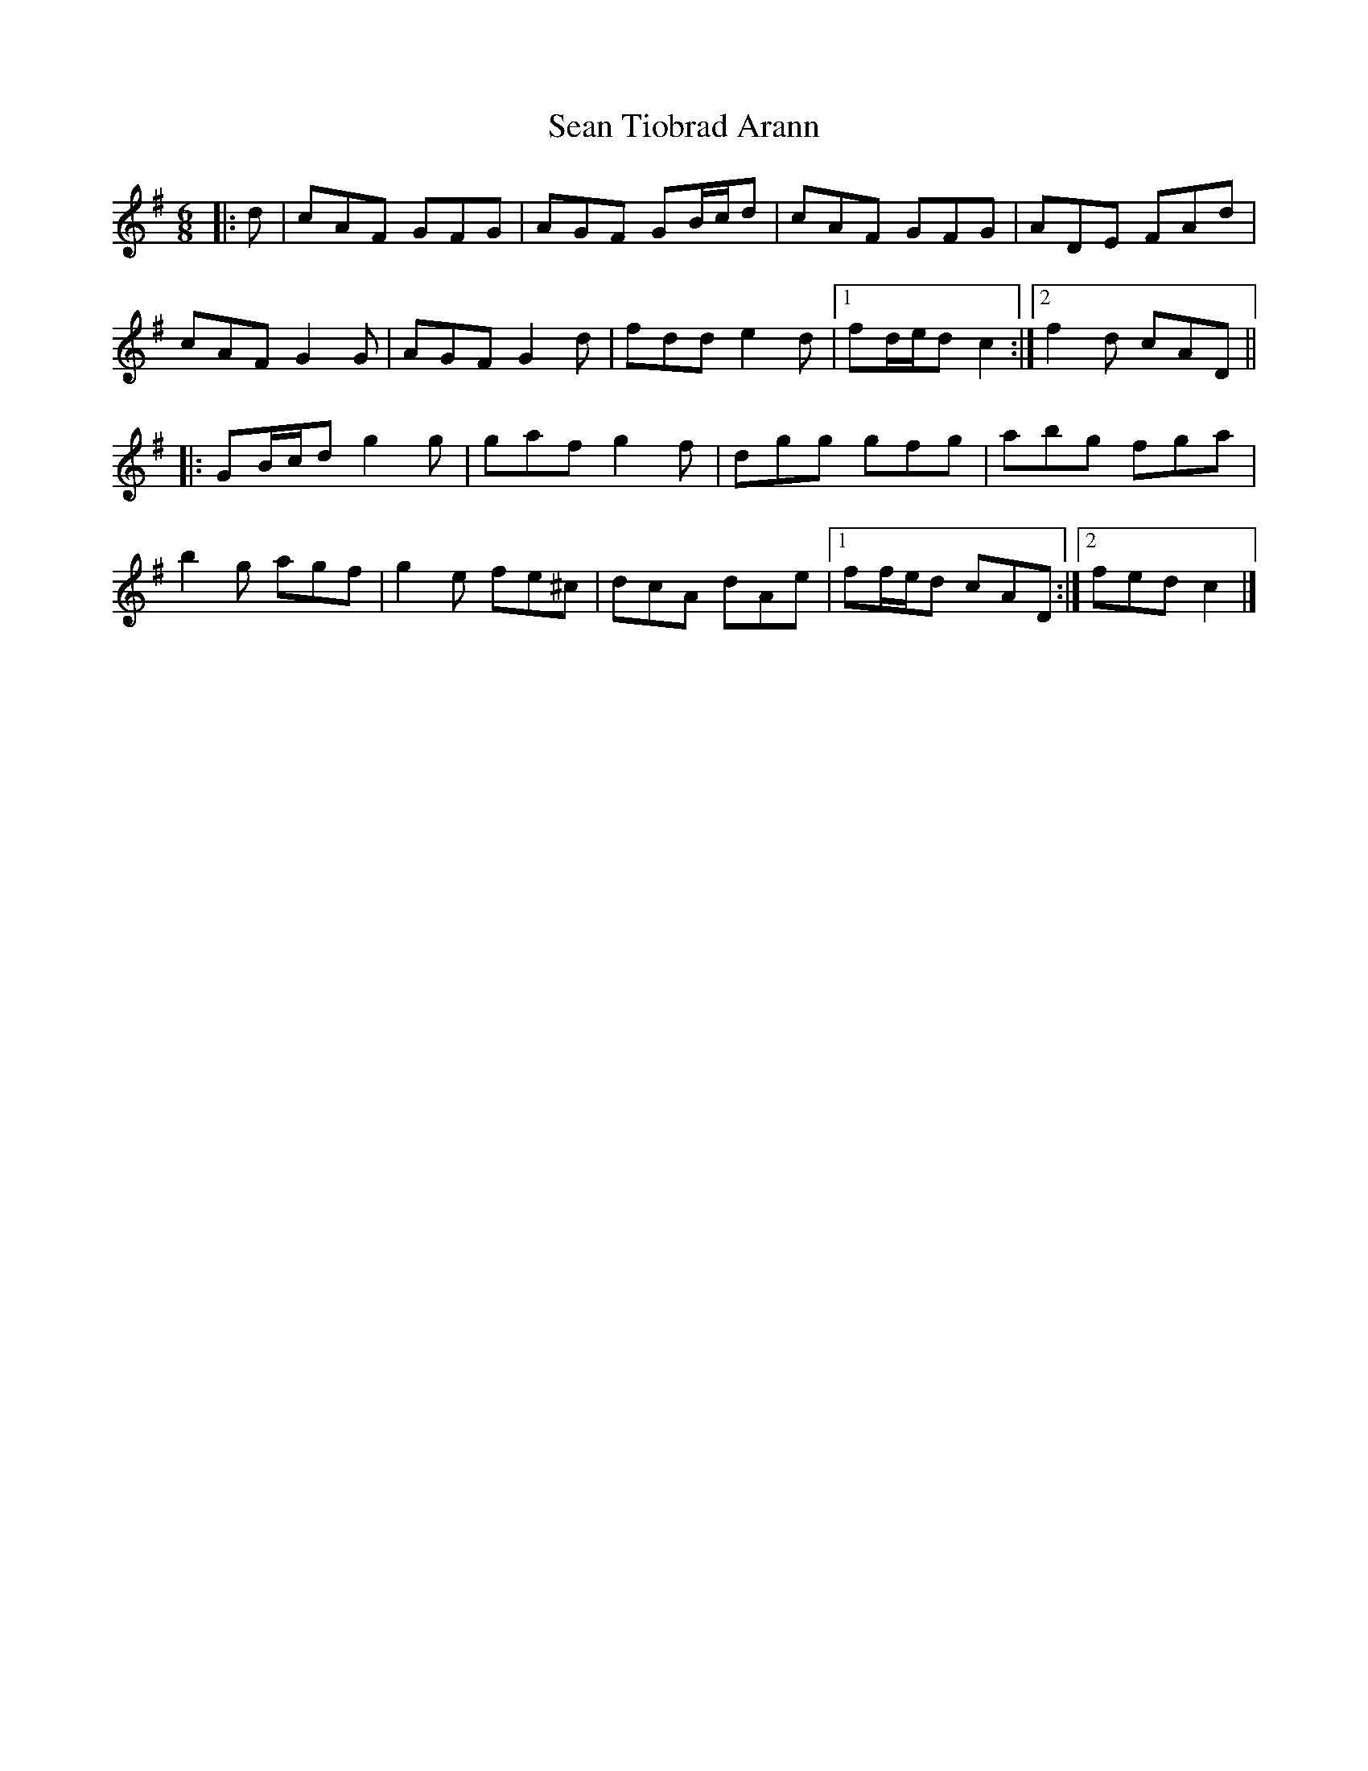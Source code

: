 X: 6
T: Sean Tiobrad Arann
Z: ceolachan
S: https://thesession.org/tunes/2599#setting22021
R: jig
M: 6/8
L: 1/8
K: Gmaj
|: d |cAF GFG | AGF GB/c/d | cAF GFG | ADE FAd |
cAF G2 G | AGF G2 d | fdd e2 d |[1 fd/e/d c2 :|[2 f2 d cAD ||
|: GB/c/d g2 g | gaf g2 f | dgg gfg | abg fga |
b2 g agf | g2 e fe^c | dcA dAe |[1 ff/e/d cAD :|[2 fed c2 |]
